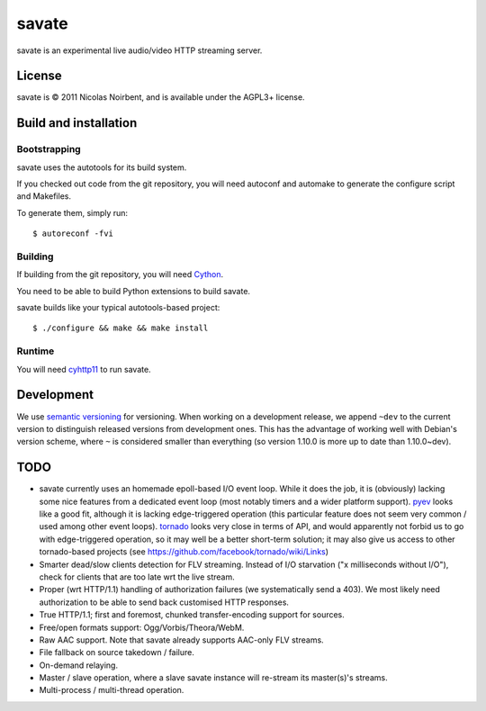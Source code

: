 ========
 savate
========

savate is an experimental live audio/video HTTP streaming server.

License
=======

savate is © 2011 Nicolas Noirbent, and is available under the AGPL3+
license.

Build and installation
=======================

Bootstrapping
-------------

savate uses the autotools for its build system.

If you checked out code from the git repository, you will need
autoconf and automake to generate the configure script and Makefiles.

To generate them, simply run::

    $ autoreconf -fvi

Building
--------

If building from the git repository, you will need `Cython
<http://cython.org/>`_.

You need to be able to build Python extensions to build savate.

savate builds like your typical autotools-based project::

    $ ./configure && make && make install

Runtime
-------

You will need `cyhttp11 <http://github.com/noirbee/cyhttp11>`_ to run
savate.

Development
===========

We use `semantic versioning <http://semver.org/>`_ for
versioning. When working on a development release, we append ``~dev``
to the current version to distinguish released versions from
development ones. This has the advantage of working well with Debian's
version scheme, where ``~`` is considered smaller than everything (so
version 1.10.0 is more up to date than 1.10.0~dev).

TODO
====

* savate currently uses an homemade epoll-based I/O event loop. While
  it does the job, it is (obviously) lacking some nice features from a
  dedicated event loop (most notably timers and a wider platform
  support). `pyev <http://code.google.com/p/pyev/>`_ looks like a good
  fit, although it is lacking edge-triggered operation (this
  particular feature does not seem very common / used among other
  event loops). `tornado <http://www.tornadoweb.org/>`_ looks very
  close in terms of API, and would apparently not forbid us to go with
  edge-triggered operation, so it may well be a better short-term
  solution; it may also give us access to other tornado-based projects
  (see https://github.com/facebook/tornado/wiki/Links)
* Smarter dead/slow clients detection for FLV streaming. Instead of
  I/O starvation ("x milliseconds without I/O"), check for clients
  that are too late wrt the live stream.
* Proper (wrt HTTP/1.1) handling of authorization failures (we
  systematically send a 403). We most likely need authorization to be
  able to send back customised HTTP responses.
* True HTTP/1.1; first and foremost, chunked transfer-encoding support
  for sources.
* Free/open formats support: Ogg/Vorbis/Theora/WebM.
* Raw AAC support. Note that savate already supports AAC-only FLV
  streams.
* File fallback on source takedown / failure.
* On-demand relaying.
* Master / slave operation, where a slave savate instance will
  re-stream its master(s)'s streams.
* Multi-process / multi-thread operation.
